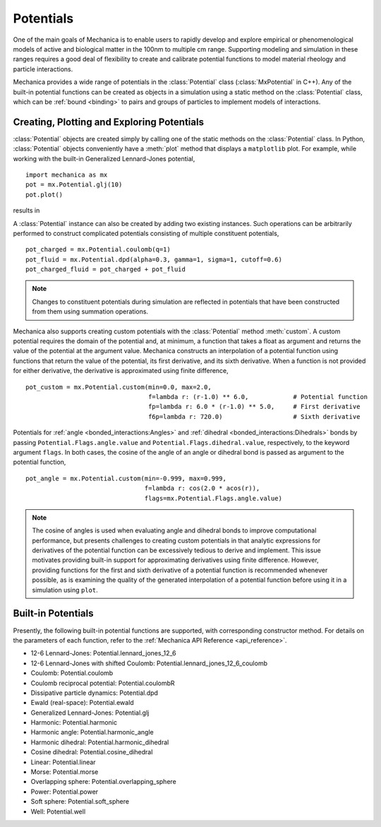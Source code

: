 .. _potentials:

Potentials
-----------

One of the main goals of Mechanica is to enable users to rapidly develop and
explore empirical or phenomenological models of active and biological matter in
the 100nm to multiple cm range. Supporting modeling and simulation in these
ranges requires a good deal of flexibility to create and calibrate potential
functions to model material rheology and particle interactions.

Mechanica provides a wide range of potentials in the :class:`Potential` class
(:class:`MxPotential` in C++). Any of the built-in potential functions
can be created as objects in a simulation using a static method on the
:class:`Potential` class, which can be :ref:`bound <binding>` to pairs and
groups of particles to implement models of interactions.

Creating, Plotting and Exploring Potentials
^^^^^^^^^^^^^^^^^^^^^^^^^^^^^^^^^^^^^^^^^^^^

:class:`Potential` objects are created simply by calling one of the
static methods on the :class:`Potential` class. In Python, :class:`Potential`
objects conveniently have a :meth:`plot` method that displays a ``matplotlib``
plot. For example, while working with the built-in
Generalized Lennard-Jones potential, ::

    import mechanica as mx
    pot = mx.Potential.glj(10)
    pot.plot()

results in 

.. image:: glj_plot.png
    :alt: usage
    :width: 300px
    :class: sphx-glr-single-img

A :class:`Potential` instance can also be created by adding two existing
instances. Such operations can be arbitrarily performed to construct complicated
potentials consisting of multiple constituent potentials, ::

    pot_charged = mx.Potential.coulomb(q=1)
    pot_fluid = mx.Potential.dpd(alpha=0.3, gamma=1, sigma=1, cutoff=0.6)
    pot_charged_fluid = pot_charged + pot_fluid

.. note::

    Changes to constituent potentials during simulation are reflected in potentials
    that have been constructed from them using summation operations.

Mechanica also supports creating custom potentials with the :class:`Potential` method
:meth:`custom`. A custom potential requires the domain of the potential and, at minimum,
a function that takes a float as argument and returns the value of the potential at the
argument value. Mechanica constructs an interpolation of a potential function using
functions that return the value of the potential, its first derivative, and its
sixth derivative. When a function is not provided for either derivative, the derivative
is approximated using finite difference, ::

    pot_custom = mx.Potential.custom(min=0.0, max=2.0,
                                     f=lambda r: (r-1.0) ** 6.0,            # Potential function
                                     fp=lambda r: 6.0 * (r-1.0) ** 5.0,     # First derivative
                                     f6p=lambda r: 720.0)                   # Sixth derivative

Potentials for :ref:`angle <bonded_interactions:Angles>` and
:ref:`dihedral <bonded_interactions:Dihedrals>` bonds by passing ``Potential.Flags.angle.value``
and ``Potential.Flags.dihedral.value``, respectively, to the keyword argument ``flags``. In
both cases, the cosine of the angle of an angle or dihedral bond is passed as argument to
the potential function, ::

    pot_angle = mx.Potential.custom(min=-0.999, max=0.999,
                                    f=lambda r: cos(2.0 * acos(r)),
                                    flags=mx.Potential.Flags.angle.value)

.. note::

    The cosine of angles is used when evaluating angle and dihedral bonds to improve
    computational performance, but presents challenges to creating custom potentials in
    that analytic expressions for derivatives of the potential function can be excessively
    tedious to derive and implement. This issue motivates providing built-in support
    for approximating derivatives using finite difference. However, providing functions
    for the first and sixth derivative of a potential function is recommended whenever possible,
    as is examining the quality of the generated interpolation of a potential function before
    using it in a simulation using ``plot``.

Built-in Potentials
^^^^^^^^^^^^^^^^^^^^

Presently, the following built-in potential functions are supported, with corresponding
constructor method. For details on the parameters of each function, refer to the
:ref:`Mechanica API Reference <api_reference>`.

* 12-6 Lennard-Jones: Potential.lennard_jones_12_6
* 12-6 Lennard-Jones with shifted Coulomb: Potential.lennard_jones_12_6_coulomb
* Coulomb: Potential.coulomb
* Coulomb reciprocal potential: Potential.coulombR
* Dissipative particle dynamics: Potential.dpd
* Ewald (real-space): Potential.ewald
* Generalized Lennard-Jones: Potential.glj
* Harmonic: Potential.harmonic
* Harmonic angle: Potential.harmonic_angle
* Harmonic dihedral: Potential.harmonic_dihedral
* Cosine dihedral: Potential.cosine_dihedral
* Linear: Potential.linear
* Morse: Potential.morse
* Overlapping sphere: Potential.overlapping_sphere
* Power: Potential.power
* Soft sphere: Potential.soft_sphere
* Well: Potential.well

